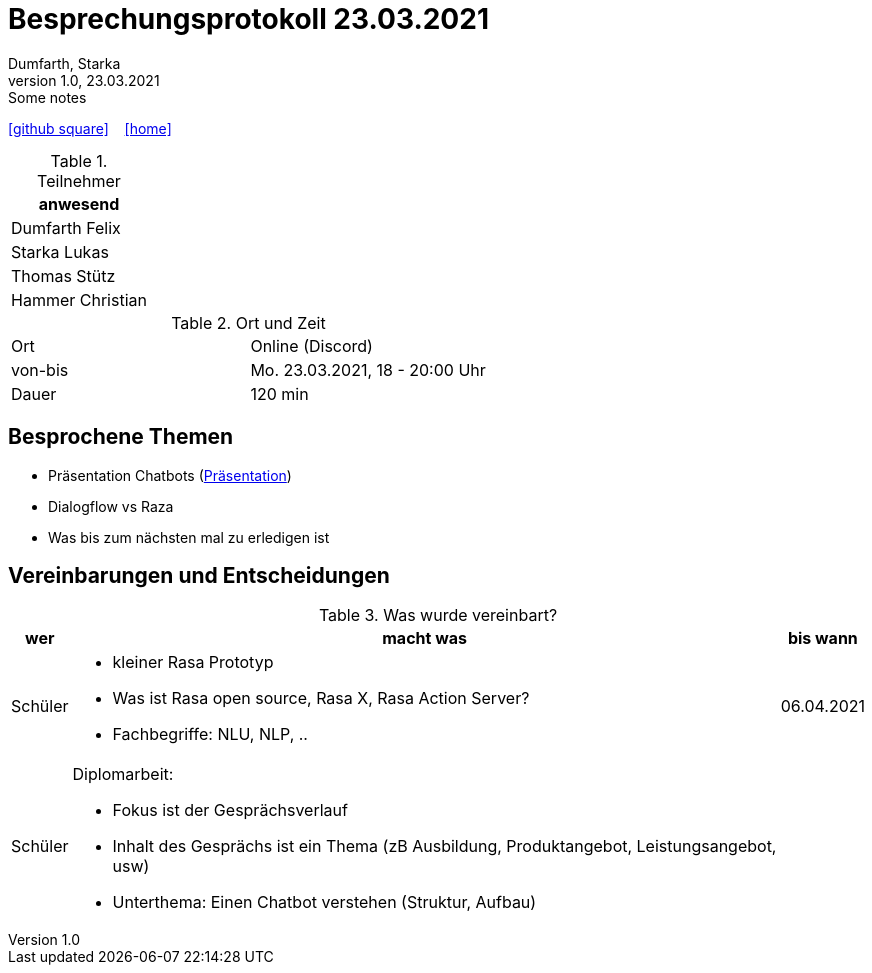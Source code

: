 = Besprechungsprotokoll 23.03.2021
Dumfarth, Starka
1.0, 23.03.2021: Some notes
ifndef::imagesdir[:imagesdir: images]
:icons: font
//:sectnums:    // Nummerierung der Überschriften / section numbering
//:toc: left

//Need this blank line after ifdef, don't know why...
ifdef::backend-html5[]

// https://fontawesome.com/v4.7.0/icons/
//icon:file-text-o[link=https://raw.githubusercontent.com/htl-leonding-college/asciidoctor-docker-template/master/asciidocs/{docname}.adoc] ‏ ‏ ‎
icon:github-square[link=https://github.com/htl-leonding-project/2021-da-chatbot/] ‏ ‏ ‎
icon:home[link=https://htl-leonding-project.github.io/2021-da-chatbot]
endif::backend-html5[]


.Teilnehmer
|===
|anwesend

|Dumfarth Felix

|Starka Lukas

|Thomas Stütz

|Hammer Christian
|===

.Ort und Zeit
[cols=2*]
|===
|Ort
|Online (Discord)

|von-bis
|Mo. 23.03.2021, 18 - 20:00 Uhr
|Dauer
|120 min
|===



== Besprochene Themen

* Präsentation Chatbots (https://prezi.com/view/gQ73qC269dDre67ge8DO/[Präsentation])
* Dialogflow vs Raza
* Was bis zum nächsten mal zu erledigen ist


== Vereinbarungen und Entscheidungen

.Was wurde vereinbart?
[%autowidth]
|===
|wer |macht was |bis wann

| Schüler
a| - kleiner Rasa Prototyp
- Was ist Rasa open source, Rasa X, Rasa Action Server?
- Fachbegriffe: NLU, NLP, ..
| 06.04.2021

| Schüler
a| Diplomarbeit:

- Fokus ist der Gesprächsverlauf
- Inhalt des Gesprächs ist ein Thema (zB Ausbildung, Produktangebot, Leistungsangebot, usw)
- Unterthema: Einen Chatbot verstehen (Struktur, Aufbau)
|
|===
